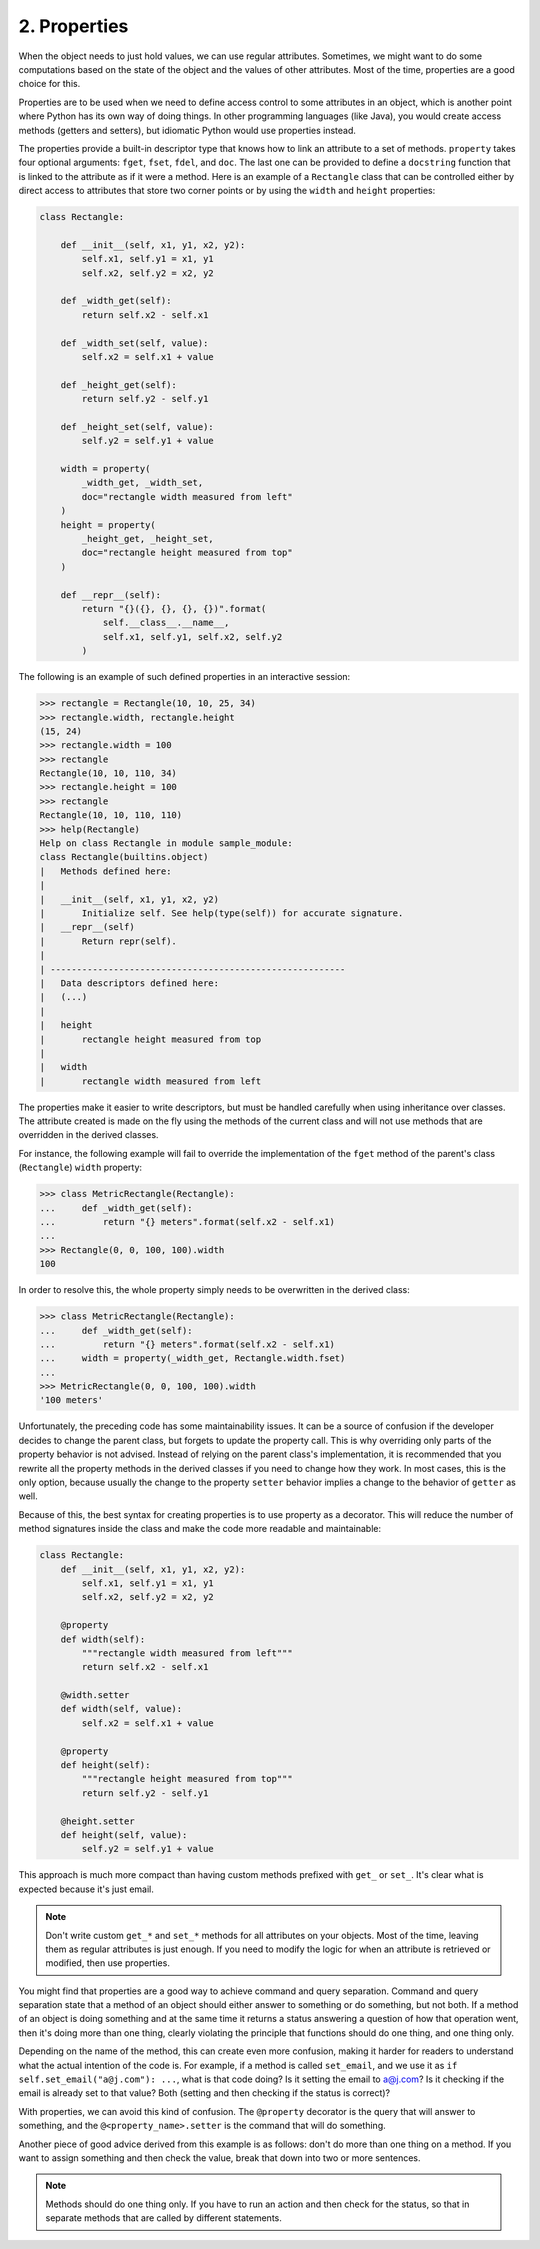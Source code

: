 2. Properties
*************

When the object needs to just hold values, we can use regular attributes. Sometimes, we might want to do some
computations based on the state of the object and the values of other attributes. Most of the time, properties are a
good choice for this.

Properties are to be used when we need to define access control to some attributes in an object, which is another point
where Python has its own way of doing things. In other programming languages (like Java), you would create access
methods (getters and setters), but idiomatic Python would use properties instead.

The properties provide a built-in descriptor type that knows how to link an attribute to a
set of methods. ``property`` takes four optional arguments: ``fget``, ``fset``, ``fdel``, and ``doc``. The
last one can be provided to define a ``docstring`` function that is linked to the attribute as if
it were a method. Here is an example of a ``Rectangle`` class that can be controlled either by
direct access to attributes that store two corner points or by using
the ``width`` and ``height`` properties:

.. code-block:: python

    class Rectangle:

        def __init__(self, x1, y1, x2, y2):
            self.x1, self.y1 = x1, y1
            self.x2, self.y2 = x2, y2

        def _width_get(self):
            return self.x2 - self.x1

        def _width_set(self, value):
            self.x2 = self.x1 + value

        def _height_get(self):
            return self.y2 - self.y1

        def _height_set(self, value):
            self.y2 = self.y1 + value

        width = property(
            _width_get, _width_set,
            doc="rectangle width measured from left"
        )
        height = property(
            _height_get, _height_set,
            doc="rectangle height measured from top"
        )

        def __repr__(self):
            return "{}({}, {}, {}, {})".format(
                self.__class__.__name__,
                self.x1, self.y1, self.x2, self.y2
            )

The following is an example of such defined properties in an interactive session:

.. code-block:: python

    >>> rectangle = Rectangle(10, 10, 25, 34)
    >>> rectangle.width, rectangle.height
    (15, 24)
    >>> rectangle.width = 100
    >>> rectangle
    Rectangle(10, 10, 110, 34)
    >>> rectangle.height = 100
    >>> rectangle
    Rectangle(10, 10, 110, 110)
    >>> help(Rectangle)
    Help on class Rectangle in module sample_module:
    class Rectangle(builtins.object)
    |   Methods defined here:
    |
    |   __init__(self, x1, y1, x2, y2)
    |       Initialize self. See help(type(self)) for accurate signature.
    |   __repr__(self)
    |       Return repr(self).
    |
    | --------------------------------------------------------
    |   Data descriptors defined here:
    |   (...)
    |
    |   height
    |       rectangle height measured from top
    |
    |   width
    |       rectangle width measured from left

The properties make it easier to write descriptors, but must be handled carefully when
using inheritance over classes. The attribute created is made on the fly using the methods of
the current class and will not use methods that are overridden in the derived classes.

For instance, the following example will fail to override the implementation of
the ``fget`` method of the parent's class (``Rectangle``) ``width`` property:

.. code-block:: python

    >>> class MetricRectangle(Rectangle):
    ...     def _width_get(self):
    ...         return "{} meters".format(self.x2 - self.x1)
    ...
    >>> Rectangle(0, 0, 100, 100).width
    100

In order to resolve this, the whole property simply needs to be overwritten in the derived
class:

.. code-block:: python

    >>> class MetricRectangle(Rectangle):
    ...     def _width_get(self):
    ...         return "{} meters".format(self.x2 - self.x1)
    ...     width = property(_width_get, Rectangle.width.fset)
    ...
    >>> MetricRectangle(0, 0, 100, 100).width
    '100 meters'

Unfortunately, the preceding code has some maintainability issues. It can be a source of
confusion if the developer decides to change the parent class, but forgets to update the
property call. This is why overriding only parts of the property behavior is not advised.
Instead of relying on the parent class's implementation, it is recommended that you rewrite
all the property methods in the derived classes if you need to change how they work. In
most cases, this is the only option, because usually the change to the
property ``setter`` behavior implies a change to the behavior of ``getter`` as well.

Because of this, the best syntax for creating properties is to use property as a decorator.
This will reduce the number of method signatures inside the class and make the code more
readable and maintainable:

.. code-block:: python

    class Rectangle:
        def __init__(self, x1, y1, x2, y2):
            self.x1, self.y1 = x1, y1
            self.x2, self.y2 = x2, y2

        @property
        def width(self):
            """rectangle width measured from left"""
            return self.x2 - self.x1

        @width.setter
        def width(self, value):
            self.x2 = self.x1 + value

        @property
        def height(self):
            """rectangle height measured from top"""
            return self.y2 - self.y1

        @height.setter
        def height(self, value):
            self.y2 = self.y1 + value

This approach is much more compact than having custom methods prefixed with ``get_`` or ``set_``. It's clear what is
expected because it's just email.

.. note::

    Don't write custom ``get_*`` and ``set_*`` methods for all attributes on your objects. Most of the time, leaving
    them as regular attributes is just enough. If you need to modify the logic for when an attribute is retrieved or
    modified, then use properties.

You might find that properties are a good way to achieve command and query separation. Command and query
separation state that a method of an object should either answer to something or do something, but not both. If a method
of an object is doing something and at the same time it returns a status answering a question of how that operation
went, then it's doing more than one thing, clearly violating the principle that functions should do one thing, and one
thing only.

Depending on the name of the method, this can create even more confusion, making it harder for readers to understand
what the actual intention of the code is. For example, if a method is called ``set_email``, and we use it as
``if self.set_email("a@j.com"): ...``, what is that code doing? Is it setting the email to a@j.com? Is it checking if the
email is already set to that value? Both (setting and then checking if the status is correct)?

With properties, we can avoid this kind of confusion. The ``@property`` decorator is the query that will answer to
something, and the ``@<property_name>.setter`` is the command that will do something.

Another piece of good advice derived from this example is as follows: don't do more than one thing on a method. If you
want to assign something and then check the value, break that down into two or more sentences.

.. note::

    Methods should do one thing only. If you have to run an action and then check for the status, so that in separate
    methods that are called by different statements.
